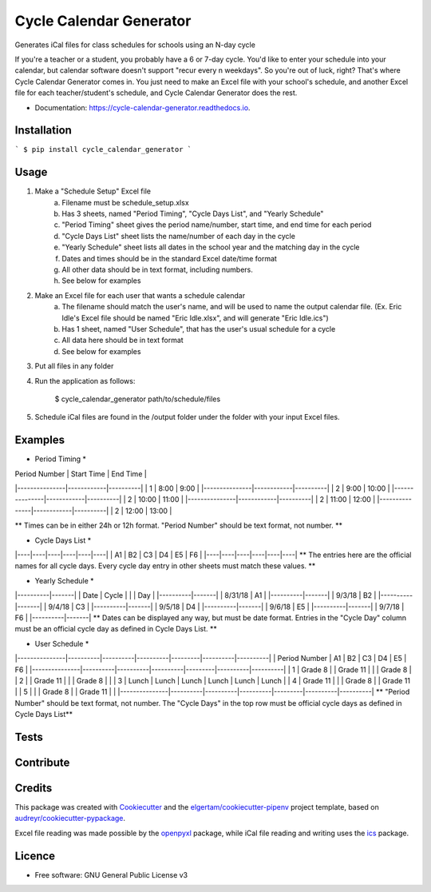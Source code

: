 ========================
Cycle Calendar Generator
========================


.. image:: https://img.shields.io/pypi/v/cycle_calendar_generator.svg
        :target: https://pypi.python.org/pypi/cycle_calendar_generator

.. image:: https://img.shields.io/travis/ROldford/cycle_calendar_generator.svg
        :target: https://travis-ci.org/ROldford/cycle_calendar_generator

.. image:: https://readthedocs.org/projects/cycle-calendar-generator/badge/?version=latest
        :target: https://cycle-calendar-generator.readthedocs.io/en/latest/?badge=latest
        :alt: Documentation Status




Generates iCal files for class schedules for schools using an N-day cycle

If you're a teacher or a student, you probably have a 6 or 7-day cycle.
You'd like to enter your schedule into your calendar, but calendar software doesn't support "recur every n weekdays".
So you're out of luck, right? That's where Cycle Calendar Generator comes in.
You just need to make an Excel file with your school's schedule, and another Excel file for each teacher/student's schedule, and Cycle Calendar Generator does the rest.


* Documentation: https://cycle-calendar-generator.readthedocs.io.

Installation
------------

```
$ pip install cycle_calendar_generator
```

Usage
-----

1. Make a "Schedule Setup" Excel file
    a. Filename must be schedule_setup.xlsx
    b. Has 3 sheets, named "Period Timing", "Cycle Days List", and "Yearly Schedule"
    c. "Period Timing" sheet gives the period name/number, start time, and end time for each period
    d. "Cycle Days List" sheet lists the name/number of each day in the cycle
    e. "Yearly Schedule" sheet lists all dates in the school year and the matching day in the cycle
    f. Dates and times should be in the standard Excel date/time format
    g. All other data should be in text format, including numbers.
    h. See below for examples
2. Make an Excel file for each user that wants a schedule calendar
    a. The filename should match the user's name, and will be used to name the output calendar file. (Ex. Eric Idle's Excel file should be named "Eric Idle.xlsx", and  will generate "Eric Idle.ics")
    b. Has 1 sheet, named "User Schedule", that has the user's usual schedule for a cycle
    c. All data here should be in text format
    d. See below for examples
3. Put all files in any folder
4. Run the application as follows:

        $ cycle_calendar_generator path/to/schedule/files

5. Schedule iCal files are found in the /output folder under the folder with your input Excel files.

Examples
--------

* Period Timing *

| Period Number | Start Time | End Time |
|---------------|------------|----------|
|       1       |    8:00    |   9:00   |
|---------------|------------|----------|
|       2       |    9:00    |   10:00  |
|---------------|------------|----------|
|       2       |    10:00   |   11:00  |
|---------------|------------|----------|
|       2       |    11:00   |   12:00  |
|---------------|------------|----------|
|       2       |    12:00   |   13:00  |

** Times can be in either 24h or 12h format. "Period Number" should be text format, not number. **

* Cycle Days List *
|----|----|----|----|----|----|
| A1 | B2 | C3 | D4 | E5 | F6 |
|----|----|----|----|----|----|
** The entries here are the official names for all cycle days. Every cycle day entry in other sheets must match these values. **

* Yearly Schedule *
|----------|-------|
|   Date   | Cycle |
|          |  Day  |
|----------|-------|
|  8/31/18 |  A1   |
|----------|-------|
|  9/3/18  |  B2   |
|----------|-------|
|  9/4/18  |  C3   |
|----------|-------|
|  9/5/18  |  D4   |
|----------|-------|
|  9/6/18  |  E5   |
|----------|-------|
|  9/7/18  |  F6   |
|----------|-------|
** Dates can be displayed any way, but must be date format. Entries in the "Cycle Day" column must be an official cycle day as defined in Cycle Days List. **

* User Schedule *
|---------------|----------|----------|----------|---------|----------|----------|
| Period Number | A1       | B2       | C3       | D4      | E5       | F6       |
|---------------|----------|----------|----------|---------|----------|----------|
| 1             | Grade 8  |          | Grade 11 |         |          | Grade 8  |
| 2             |          | Grade 11 |          |         | Grade 8  |          |
| 3             | Lunch    | Lunch    | Lunch    | Lunch   | Lunch    | Lunch    |
| 4             | Grade 11 |          |          | Grade 8 |          | Grade 11 |
| 5             |          |          | Grade 8  |         | Grade 11 |          |
|---------------|----------|----------|----------|---------|----------|----------|
** "Period Number" should be text format, not number. The "Cycle Days" in the top row must be official cycle days as defined in Cycle Days List**

Tests
-----

Contribute
----------

Credits
-------

This package was created with Cookiecutter_ and the `elgertam/cookiecutter-pipenv`_ project template, based on `audreyr/cookiecutter-pypackage`_.

.. _Cookiecutter: https://github.com/audreyr/cookiecutter
.. _`elgertam/cookiecutter-pipenv`: https://github.com/elgertam/cookiecutter-pipenv
.. _`audreyr/cookiecutter-pypackage`: https://github.com/audreyr/cookiecutter-pypackage

Excel file reading was made possible by the openpyxl_ package, while iCal file reading and writing uses the ics_ package.

.. _openpyxl: https://bitbucket.org/openpyxl/openpyxl/src
.. _ics: https://github.com/C4ptainCrunch/ics.py

Licence
-------

* Free software: GNU General Public License v3
